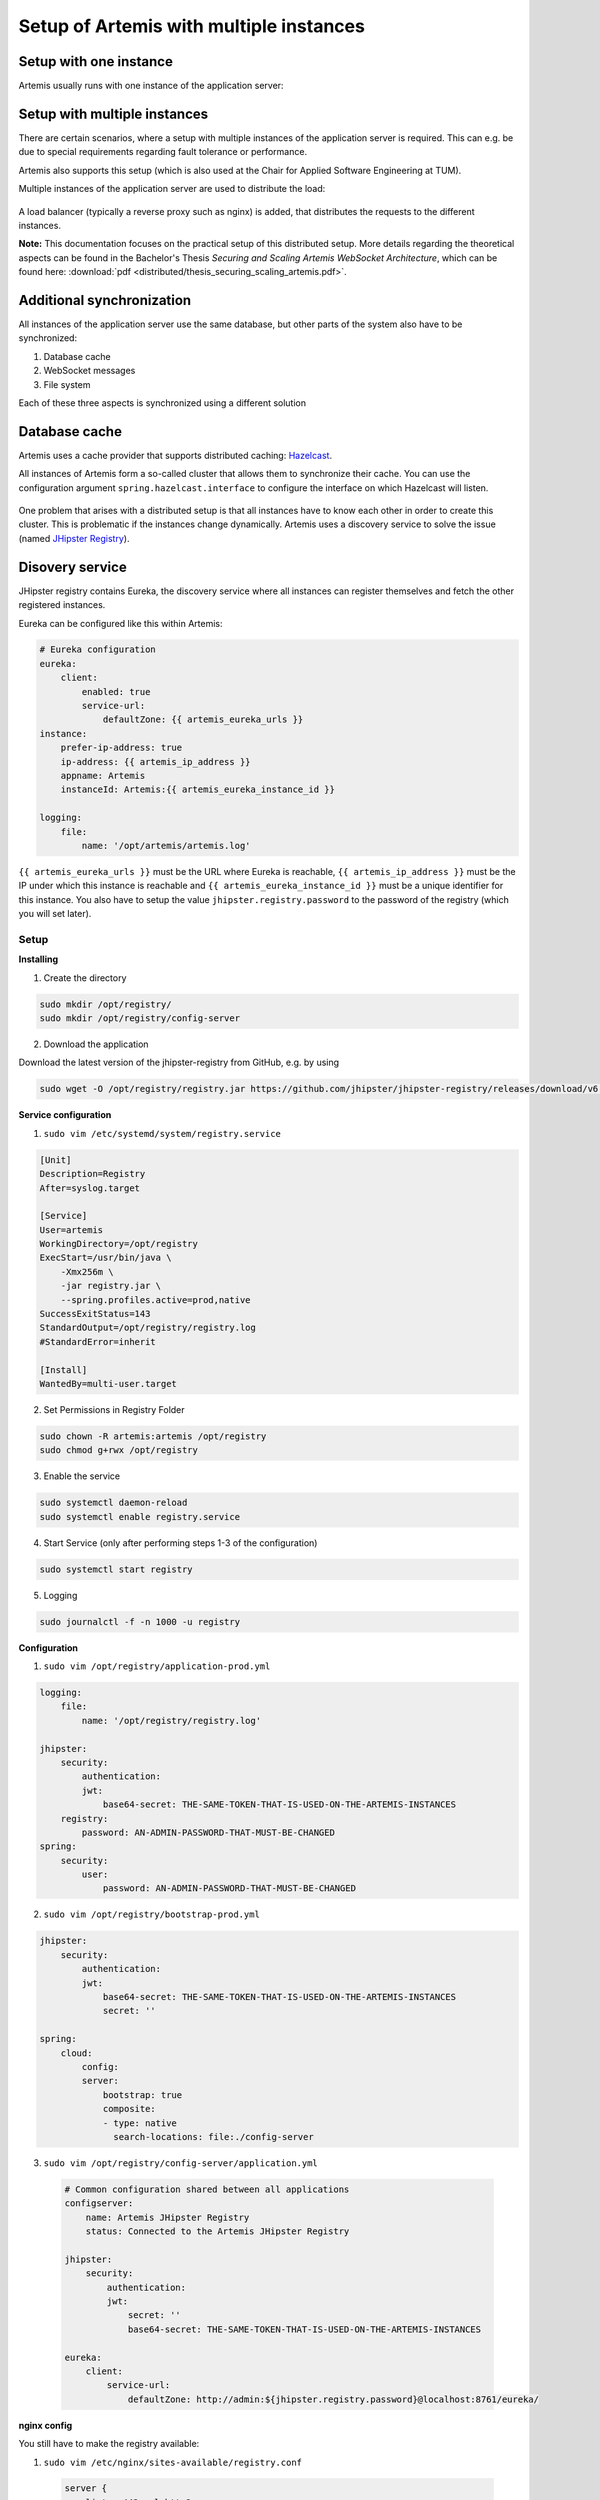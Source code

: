 Setup of Artemis with multiple instances
========================================


Setup with one instance
^^^^^^^^^^^^^^^^^^^^^^^
Artemis usually runs with one instance of the application server:

   .. figure:: distributed/deployment_before.drawio.png
      :align: center



Setup with multiple instances
^^^^^^^^^^^^^^^^^^^^^^^^^^^^^
There are certain scenarios, where a setup with multiple instances of the application server is required.
This can e.g. be due to special requirements regarding fault tolerance or performance.

Artemis also supports this setup (which is also used at the Chair for Applied Software Engineering at TUM).

Multiple instances of the application server are used to distribute the load:

   .. figure:: distributed/deployment_after_simple.drawio.png
      :align: center

A load balancer (typically a reverse proxy such as nginx) is added, that distributes the requests to the different instances.

**Note:** This documentation focuses on the practical setup of this distributed setup.
More details regarding the theoretical aspects can be found in the Bachelor's Thesis `Securing and Scaling Artemis WebSocket Architecture`, which can be found here: :download:`pdf <distributed/thesis_securing_scaling_artemis.pdf>`.

Additional synchronization
^^^^^^^^^^^^^^^^^^^^^^^^^^
All instances of the application server use the same database, but other parts of the system also have to be synchronized:

1. Database cache
2. WebSocket messages
3. File system

Each of these three aspects is synchronized using a different solution

Database cache
^^^^^^^^^^^^^^
Artemis uses a cache provider that supports distributed caching: Hazelcast_.

.. _Hazelcast: https://hazelcast.com/

All instances of Artemis form a so-called cluster that allows them to synchronize their cache.
You can use the configuration argument ``spring.hazelcast.interface`` to configure the interface on which Hazelcast will listen.


   .. figure:: distributed/deployment_hazelcast.drawio.png
      :align: center


One problem that arises with a distributed setup is that all instances have to know each other in order to create this cluster.
This is problematic if the instances change dynamically.
Artemis uses a discovery service to solve the issue (named `JHipster Registry
<https://www.jhipster.tech/jhipster-registry/>`_).

Disovery service
^^^^^^^^^^^^^^^^
JHipster registry contains Eureka, the discovery service where all instances can register themselves and fetch the other registered instances.

Eureka can be configured like this within Artemis:

.. code:: yaml

    # Eureka configuration
    eureka:
        client:
            enabled: true
            service-url:
                defaultZone: {{ artemis_eureka_urls }}
    instance:
        prefer-ip-address: true
        ip-address: {{ artemis_ip_address }}
        appname: Artemis
        instanceId: Artemis:{{ artemis_eureka_instance_id }}

    logging:
        file:
            name: '/opt/artemis/artemis.log'

``{{ artemis_eureka_urls }}`` must be the URL where Eureka is reachable, ``{{ artemis_ip_address }}`` must be the IP under which this instance is reachable and ``{{ artemis_eureka_instance_id }}`` must be a unique identifier for this instance.
You also have to setup the value ``jhipster.registry.password`` to the password of the registry (which you will set later).

Setup
-----
**Installing**

1. Create the directory

.. code:: bash

    sudo mkdir /opt/registry/
    sudo mkdir /opt/registry/config-server

2. Download the application

Download the latest version of the jhipster-registry from GitHub, e.g. by using

.. code:: bash

    sudo wget -O /opt/registry/registry.jar https://github.com/jhipster/jhipster-registry/releases/download/v6.2.0/jhipster-registry-6.2.0.jar

**Service configuration**

1. ``sudo vim /etc/systemd/system/registry.service``

.. code:: bash

    [Unit]
    Description=Registry
    After=syslog.target

    [Service]
    User=artemis
    WorkingDirectory=/opt/registry
    ExecStart=/usr/bin/java \
        -Xmx256m \
        -jar registry.jar \
        --spring.profiles.active=prod,native
    SuccessExitStatus=143
    StandardOutput=/opt/registry/registry.log
    #StandardError=inherit

    [Install]
    WantedBy=multi-user.target

2. Set Permissions in Registry Folder

.. code:: bash

    sudo chown -R artemis:artemis /opt/registry
    sudo chmod g+rwx /opt/registry

3. Enable the service

.. code:: bash

    sudo systemctl daemon-reload
    sudo systemctl enable registry.service

4. Start Service (only after performing steps 1-3 of the configuration)

.. code:: bash

    sudo systemctl start registry

5. Logging

.. code:: bash

    sudo journalctl -f -n 1000 -u registry

**Configuration**

1. ``sudo vim /opt/registry/application-prod.yml``

.. code:: yaml

    logging:
        file:
            name: '/opt/registry/registry.log'

    jhipster:
        security:
            authentication:
            jwt:
                base64-secret: THE-SAME-TOKEN-THAT-IS-USED-ON-THE-ARTEMIS-INSTANCES
        registry:
            password: AN-ADMIN-PASSWORD-THAT-MUST-BE-CHANGED
    spring:
        security:
            user:
                password: AN-ADMIN-PASSWORD-THAT-MUST-BE-CHANGED

2. ``sudo vim /opt/registry/bootstrap-prod.yml``

.. code:: yaml

    jhipster:
        security:
            authentication:
            jwt:
                base64-secret: THE-SAME-TOKEN-THAT-IS-USED-ON-THE-ARTEMIS-INSTANCES
                secret: ''

    spring:
        cloud:
            config:
            server:
                bootstrap: true
                composite:
                - type: native
                  search-locations: file:./config-server


3. ``sudo vim /opt/registry/config-server/application.yml``

  .. code:: yaml

    # Common configuration shared between all applications
    configserver:
        name: Artemis JHipster Registry
        status: Connected to the Artemis JHipster Registry

    jhipster:
        security:
            authentication:
            jwt:
                secret: ''
                base64-secret: THE-SAME-TOKEN-THAT-IS-USED-ON-THE-ARTEMIS-INSTANCES

    eureka:
        client:
            service-url:
                defaultZone: http://admin:${jhipster.registry.password}@localhost:8761/eureka/
            
**nginx config**

You still have to make the registry available:

1. ``sudo vim /etc/nginx/sites-available/registry.conf``

  .. code::
  
    server {
        listen 443 ssl http2;
        server_name REGISTRY_FQDN;
        ssl_session_cache shared:RegistrySSL:10m;
        include /etc/nginx/common/common_ssl.conf;
        add_header Strict-Transport-Security "max-age=63072000; includeSubDomains; preload";
        add_header X-Frame-Options DENY;
        add_header Referrer-Policy same-origin;
        client_max_body_size 10m;
        client_body_buffer_size 1m;

        location / {
            proxy_pass              http://localhost:8761;
            proxy_read_timeout      300;
            proxy_connect_timeout   300;
            proxy_http_version      1.1;
            proxy_redirect          http://         https://;
            
            proxy_set_header    Host                $http_host;
            proxy_set_header    X-Real-IP           $remote_addr;
            proxy_set_header    X-Forwarded-For     $proxy_add_x_forwarded_for;
            proxy_set_header    X-Forwarded-Proto   $scheme;

            gzip off;
        }
    }

2. ``sudo ln -s /etc/nginx/sites-available/registry.conf /etc/nginx/sites-enabled/``

This enables the registry in nginx

3. ``sudo service nginx restart``

This will apply the config changes and the registry will be reachable.


WebSockets
^^^^^^^^^^

WebSockets should also be synchronized (so that a user connected to one instance can perform an action which causes an update to users on different instances, without having to reload the page - such as quiz starts).
We use a so-called broker for this (named `Apache ActiveMQ Artemis
<https://activemq.apache.org/components/artemis/>`_).


It relays message between instances:

   .. figure:: distributed/deployment_broker.drawio.png
      :align: center

**Setup**

1. Create a folder to store ActiveMQ

  .. code:: bash

        sudo mkdir /opt/activemq-distribution

2. Download ActiveMQ here: http://activemq.apache.org/components/artemis/download/

  .. code:: bash

        sudo wget -O /opt/activemq-distribution/activemq.tar.gz https://downloads.apache.org/activemq/activemq-artemis/2.13.0/apache-artemis-2.13.0-bin.tar.gz

3. Extract the downloaded contents

  .. code:: bash

        cd /opt/activemq-distribution
        sudo tar -xf activemq.tar.gz

4. Navigate to the folder with the CLI

  .. code:: bash

        cd /opt/activemq-distribution/apache-artemis-2.13.0/bin

5. Create a broker in the /opt/broker/broker1 directory, replace USERNAME and PASSWORD accordingly

  .. code:: bash

        sudo ./artemis create --user USERNAME --password PASSWORD --require-login /opt/broker/broker1

6. Adjust the permissions

  .. code:: bash

        sudo chown -R artemis:artemis /opt/broker
        sudo chmod g+rwx /opt/broker

7. Adjust the configuration of the broker: ``sudo vim /opt/broker/broker1/etc/broker.xml``

  .. code:: xml

    <?xml version='1.0'?>
    <configuration xmlns="urn:activemq"
                xmlns:xsi="http://www.w3.org/2001/XMLSchema-instance"
                xmlns:xi="http://www.w3.org/2001/XInclude"
                xsi:schemaLocation="urn:activemq /schema/artemis-configuration.xsd">
    
    <core xmlns="urn:activemq:core" xmlns:xsi="http://www.w3.org/2001/XMLSchema-instance"
            xsi:schemaLocation="urn:activemq:core ">
    
        <name>0.0.0.0</name>
    
        <journal-pool-files>10</journal-pool-files>
    
        <acceptors>
            <!-- STOMP Acceptor. -->
            <acceptor name="stomp">tcp://0.0.0.0:61613?tcpSendBufferSize=1048576;tcpReceiveBufferSize=1048576;protocols=STOMP;useEpoll=true;heartBeatToConnectionTtlModifier=6</acceptor>
        </acceptors>
    
        <connectors>
            <connector name="netty-connector">tcp://localhost:61616</connector>
        </connectors>
    
        <security-settings>
            <security-setting match="#">
                <permission type="createNonDurableQueue" roles="amq"/>
                <permission type="deleteNonDurableQueue" roles="amq"/>
                <permission type="createDurableQueue" roles="amq"/>
                <permission type="deleteDurableQueue" roles="amq"/>
                <permission type="createAddress" roles="amq"/>
                <permission type="deleteAddress" roles="amq"/>
                <permission type="consume" roles="amq"/>
                <permission type="browse" roles="amq"/>
                <permission type="send" roles="amq"/>
                <!-- we need this otherwise ./artemis data imp wouldn't work -->
                <permission type="manage" roles="amq"/>
            </security-setting>
        </security-settings>
    
        <address-settings>
            <!--default for catch all-->
            <address-setting match="#">
                <dead-letter-address>DLQ</dead-letter-address>
                <expiry-address>ExpiryQueue</expiry-address>
                <redelivery-delay>0</redelivery-delay>
                <!-- with -1 only the global-max-size is in use for limiting -->
                <max-size-bytes>-1</max-size-bytes>
                <message-counter-history-day-limit>10</message-counter-history-day-limit>
                <address-full-policy>PAGE</address-full-policy>
                <auto-create-queues>true</auto-create-queues>
                <auto-create-addresses>true</auto-create-addresses>
                <auto-create-jms-queues>true</auto-create-jms-queues>
                <auto-create-jms-topics>true</auto-create-jms-topics>
            </address-setting>
        </address-settings>
    </core>
    </configuration>

8. Service configuration: ``sudo vim /etc/systemd/system/broker1.service``

  .. code:: bash

    [Unit]
    Description=ActiveMQ-Broker
    After=network.target
    
    [Service]
    User=artemis
    WorkingDirectory=/opt/broker/broker1
    ExecStart=/opt/broker/broker1/bin/artemis run
    
    
    [Install]
    WantedBy=multi-user.target

9. Enable the service

  .. code:: bash

    sudo systemctl daemon-reload
    sudo systemctl enable broker1
    sudo systemctl start broker1

**Configuration of Artemis**

Add the following values to your Artemis config:

  .. code:: yaml

    spring: 
        websocket:
            broker:
                username: USERNAME
                password: PASSWORD
                addresses: "localhost:61613"

``USERNAME`` and ``PASSWORD`` are the values used in step 5. Replace localhost if the broker runs on a separate machine.


File system
^^^^^^^^^^^

The last (and also easiest) part to configure is the file system:
You have to provide a folder that is shared between all instances of the application server (e.g. by using NFS).

You then have to set the following values in the application config:

  .. code:: yaml

    artemis:
        repo-clone-path: {{ artemis_repo_basepath }}/repos/
        repo-download-clone-path: {{ artemis_repo_basepath }}/repos-download/
        file-upload-path: {{ artemis_repo_basepath }}/uploads
        submission-export-path: {{ artemis_repo_basepath }}/exports

Where ``{{ artemis_repo_basepath }}`` is the path to the shared folder


The file system stores (as its names suggests) files, these are e.g. submissions to file upload exercises, repositories that are checked out for the online editor, course icons, etc.


Scheduling
^^^^^^^^^^
Artemis uses scheduled tasks in various scenarios: e.g. to lock repositories on due date, clean up unused resources, etc.
As we now run multiple instances of Artemis, we have to ensure that the scheduled tasks are not executed multiple times.
Artemis uses to approaches for this:

1. Tasks for quizzes (e.g. evaluation once the quiz is due) are automatically distributed (using Hazelcast)

2. Tasks for other exercises are only scheduled on one instance:

You must add the ``Scheduling`` profile to **exactly one** instance of your cluster. This instance will then perform scheduled tasks whereas the other instances will not.


nginx configuration
^^^^^^^^^^^^^^^^^^^
You have to change the nginx configuration (of Artemis) to ensure that the load is distributed between all instances.
This can be done by defining an upstream (containing all instances) and forwarding all requests to this upstream.

  .. code:: bash

    upstream artemis {
        server instance1:8080;
        server instance2:8080;
    }

Overview
^^^^^^^^

All instances can now communicate with each other on 3 different layers:

- Database cache
- WebSockets
- File system


You can see the state of all connected instances within the registry:

It relays message between instances:

   .. figure:: distributed/registry.png
      :align: center
